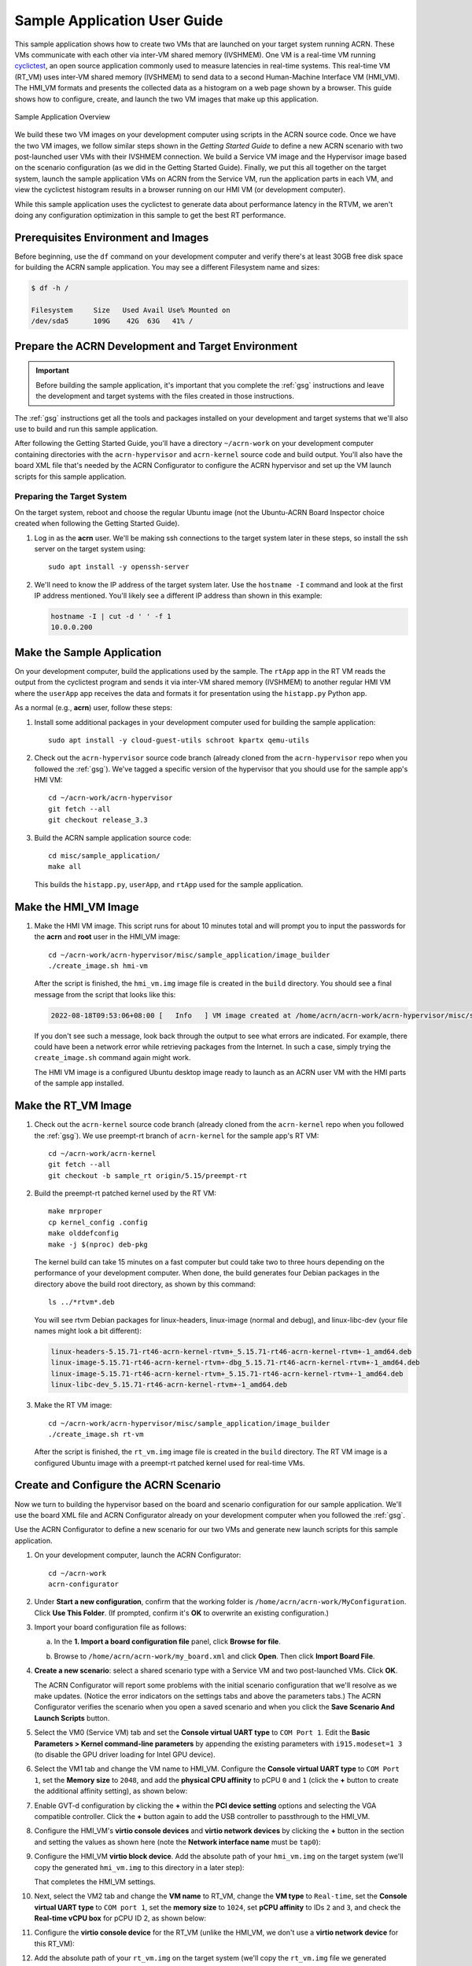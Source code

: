 .. _GSG_sample_app:

Sample Application User Guide
#############################

This sample application shows how to create two VMs that are launched on
your target system running ACRN. These VMs communicate with each other
via inter-VM shared memory (IVSHMEM). One VM is a real-time VM running
`cyclictest <https://wiki.linuxfoundation.org/realtime/documentation/howto/tools/cyclictest/start>`__,
an open source application commonly used to measure latencies in
real-time systems. This real-time VM (RT_VM) uses inter-VM shared memory
(IVSHMEM) to send data to a second Human-Machine Interface VM (HMI_VM).
The HMI_VM formats and presents the collected data as a histogram on a web
page shown by a browser. This guide shows how to configure, create, and
launch the two VM images that make up this application.

.. figure:: images/samp-image001.png
   :class: drop-shadow
   :align: center
   :width: 900px

   Sample Application Overview

We build these two VM images on your development computer using scripts
in the ACRN source code. Once we have the two VM images, we follow
similar steps shown in the *Getting Started Guide* to define a new ACRN
scenario with two post-launched user VMs with their IVSHMEM connection.
We build a Service VM image and the Hypervisor image based on the
scenario configuration (as we did in the Getting Started Guide).
Finally, we put this all together on the target system, launch the
sample application VMs on ACRN from the Service VM, run the application
parts in each VM, and view the cyclictest histogram results in a browser
running on our HMI VM (or development computer).

While this sample application uses the cyclictest to generate data about
performance latency in the RTVM, we aren't doing any configuration
optimization in this sample to get the best RT performance.

Prerequisites Environment and Images
************************************

Before beginning, use the ``df`` command on your development computer and
verify there's at least 30GB free disk space for building the ACRN
sample application. You may see a different Filesystem name and sizes:

.. code-block:: console

   $ df -h /

   Filesystem     Size   Used Avail Use% Mounted on
   /dev/sda5      109G    42G  63G   41% /


.. rst-class:: numbered-step

Prepare the ACRN Development and Target Environment
***************************************************

.. important::
   Before building the sample application, it's important that you complete
   the :ref:`gsg` instructions and leave the development and target systems with
   the files created in those instructions.

The :ref:`gsg` instructions get all the tools and packages installed on your
development and target systems that we'll also use to build and run this sample
application.

After following the Getting Started Guide, you'll have a directory
``~/acrn-work`` on your development computer containing directories with the
``acrn-hypervisor`` and ``acrn-kernel`` source code and build output. You'll
also have the board XML file that's needed by the ACRN Configurator to
configure the ACRN hypervisor and set up the VM launch scripts for this sample
application.

Preparing the Target System
===========================

On the target system, reboot and choose the regular Ubuntu image (not the
Ubuntu-ACRN Board Inspector choice created when following the Getting Started Guide).

1. Log in as the **acrn** user. We'll be making ssh connections to the target system
   later in these steps, so install the ssh server on the target system using::

      sudo apt install -y openssh-server

#. We'll need to know the IP address of the target system later.  Use the
   ``hostname -I`` command and look at the first IP address mentioned. You'll
   likely see a different IP address than shown in this example:

   .. code-block:: console

      hostname -I | cut -d ' ' -f 1
      10.0.0.200

.. rst-class:: numbered-step

Make the Sample Application
***************************

On your development computer, build the applications used by the sample. The
``rtApp`` app in the RT VM reads the output from the cyclictest program and
sends it via inter-VM shared memory (IVSHMEM) to another regular HMI VM where
the ``userApp`` app receives the data and formats it for presentation using the
``histapp.py`` Python app.

As a normal (e.g., **acrn**) user, follow these steps:

1. Install some additional packages in your development computer used for
   building the sample application::

     sudo apt install -y cloud-guest-utils schroot kpartx qemu-utils

#. Check out the ``acrn-hypervisor`` source code branch (already cloned from the
   ``acrn-hypervisor`` repo when you followed the :ref:`gsg`). We've tagged a
   specific version of the hypervisor that you should use for the sample app's
   HMI VM::

     cd ~/acrn-work/acrn-hypervisor
     git fetch --all
     git checkout release_3.3

#. Build the ACRN sample application source code::

     cd misc/sample_application/
     make all

   This builds the ``histapp.py``, ``userApp``, and ``rtApp`` used for the
   sample application.

.. rst-class:: numbered-step

Make the HMI_VM Image
*********************

1. Make the HMI VM image. This script runs for about 10 minutes total and will
   prompt you to input the passwords for the **acrn** and **root** user in the
   HMI_VM image::

     cd ~/acrn-work/acrn-hypervisor/misc/sample_application/image_builder
     ./create_image.sh hmi-vm

   After the script is finished, the ``hmi_vm.img`` image file is created in the
   ``build`` directory. You should see a final message from the script that
   looks like this:

   .. code-block:: console

      2022-08-18T09:53:06+08:00 [   Info   ] VM image created at /home/acrn/acrn-work/acrn-hypervisor/misc/sample_application/image_builder/build/hmi_vm.img.

   If you don't see such a message, look back through the output to see what
   errors are indicated.  For example, there could have been a network error
   while retrieving packages from the Internet. In such a case, simply trying
   the ``create_image.sh`` command again might work.

   The HMI VM image is a configured Ubuntu desktop image
   ready to launch as an ACRN user VM with the HMI parts of the sample app
   installed.

.. rst-class:: numbered-step

Make the RT_VM Image
*********************

1. Check out the ``acrn-kernel`` source code branch (already cloned from the
   ``acrn-kernel`` repo when you followed the :ref:`gsg`). We use preempt-rt 
   branch of ``acrn-kernel`` for the sample app's RT VM::

     cd ~/acrn-work/acrn-kernel
     git fetch --all
     git checkout -b sample_rt origin/5.15/preempt-rt

#. Build the preempt-rt patched kernel used by the RT VM::

     make mrproper
     cp kernel_config .config
     make olddefconfig
     make -j $(nproc) deb-pkg

   The kernel build can take 15 minutes on a fast computer but could
   take two to three hours depending on the performance of your development
   computer. When done, the build generates four Debian packages in the
   directory above the build root directory, as shown by this command::

     ls ../*rtvm*.deb

   You will see rtvm Debian packages for linux-headers, linux-image
   (normal and debug), and linux-libc-dev (your file names might look a
   bit different):

   .. code-block:: console

     linux-headers-5.15.71-rt46-acrn-kernel-rtvm+_5.15.71-rt46-acrn-kernel-rtvm+-1_amd64.deb
     linux-image-5.15.71-rt46-acrn-kernel-rtvm+-dbg_5.15.71-rt46-acrn-kernel-rtvm+-1_amd64.deb
     linux-image-5.15.71-rt46-acrn-kernel-rtvm+_5.15.71-rt46-acrn-kernel-rtvm+-1_amd64.deb
     linux-libc-dev_5.15.71-rt46-acrn-kernel-rtvm+-1_amd64.deb

#. Make the RT VM image::

     cd ~/acrn-work/acrn-hypervisor/misc/sample_application/image_builder
     ./create_image.sh rt-vm

   After the script is finished, the ``rt_vm.img`` image file is created in the ``build``
   directory. The RT VM image is a configured Ubuntu image with a
   preempt-rt patched kernel used for real-time VMs.


.. rst-class:: numbered-step

Create and Configure the ACRN Scenario
**************************************

Now we turn to building the hypervisor based on the board and scenario
configuration for our sample application. We'll use the board XML file
and ACRN Configurator already on your development computer when you followed
the :ref:`gsg`.

Use the ACRN Configurator to define a new scenario for our two VMs
and generate new launch scripts for this sample application.

1. On your development computer, launch the ACRN Configurator::

     cd ~/acrn-work
     acrn-configurator

#. Under **Start a new configuration**, confirm that the working folder is
   ``/home/acrn/acrn-work/MyConfiguration``. Click **Use This Folder**. (If
   prompted, confirm it's **OK** to overwrite an existing configuration.)


   .. image:: images/samp-image002.png
      :class: drop-shadow
      :align: center

#. Import your board configuration file as follows:

   a. In the **1. Import a board configuration file** panel, click **Browse
      for file**.

   #. Browse to ``/home/acrn/acrn-work/my_board.xml`` and click **Open**.
      Then click **Import Board File**.

      .. image:: images/samp-image003.png
         :class: drop-shadow
         :align: center


#. **Create a new scenario**: select a shared scenario type with a Service VM and
   two post-launched VMs. Click **OK**.

   .. image:: images/samp-image004.png
      :class: drop-shadow
      :align: center

   The ACRN Configurator will report some problems with the initial scenario
   configuration that we'll resolve as we make updates. (Notice the error
   indicators on the settings tabs and above the parameters tabs.) The
   ACRN Configurator verifies the scenario when you open a saved
   scenario and when you click the **Save Scenario And Launch Scripts**
   button.

   .. image:: images/samp-image004a.png
      :class: drop-shadow
      :align: center

#. Select the VM0 (Service VM) tab and set the **Console virtual UART type** to
   ``COM Port 1``. Edit the **Basic Parameters > Kernel
   command-line parameters** by appending the existing parameters with ``i915.modeset=1 3``
   (to disable the GPU driver loading for Intel GPU device).

   .. image:: images/samp-image005.png
      :class: drop-shadow
      :align: center

#. Select the VM1 tab and change the VM name to HMI_VM. Configure the **Console
   virtual UART type** to ``COM Port 1``, set the **Memory size** to ``2048``,
   and add the **physical CPU affinity** to pCPU ``0`` and ``1`` (click the
   **+** button to create the additional affinity setting), as shown below:

   .. image:: images/samp-image006.png
      :class: drop-shadow
      :align: center

#. Enable GVT-d configuration by clicking the **+** within the **PCI device
   setting** options and selecting the VGA compatible controller.  Click the
   **+** button again to add the USB controller to passthrough to the HMI_VM.

   .. image:: images/samp-image007.png
      :class: drop-shadow
      :align: center

#. Configure the HMI_VM's **virtio console devices** and **virtio network
   devices** by clicking the **+** button in the section and setting the values
   as shown here (note the **Network interface name** must be ``tap0``):

   .. image:: images/samp-image008.png
      :class: drop-shadow
      :align: center

#. Configure the HMI_VM **virtio block device**. Add the absolute path of your
   ``hmi_vm.img`` on the target system (we'll copy the generated ``hmi_vm.img``
   to this directory in a later step):

   .. image:: images/samp-image009.png
      :class: drop-shadow
      :align: center

   That completes the HMI_VM settings.

#. Next, select the VM2 tab and change the **VM name** to RT_VM, change the
   **VM type** to ``Real-time``, set the **Console virtual UART type** to ``COM port 1``,
   set the **memory size** to ``1024``, set **pCPU affinity** to IDs ``2`` and ``3``, and
   check the **Real-time vCPU box** for pCPU ID 2, as shown below:

   .. image:: images/samp-image010.png
      :class: drop-shadow
      :align: center

#. Configure the **virtio console device** for the RT_VM (unlike the HMI_VM, we
   don't use a **virtio network device** for this RT_VM):

   .. image:: images/samp-image011.png
      :align: center
      :class: drop-shadow

#. Add the absolute path of your ``rt_vm.img`` on the target system (we'll copy
   the ``rt_vm.img`` file we generated earlier to this directory in a later
   step):

   .. image:: images/samp-image012.png
      :class: drop-shadow
      :align: center

#. Select the Hypervisor tab: Verify that the **build type** is ``Debug``,
   define the
   **InterVM shared memory region** settings as shown below, adding the
   HMI_VM and RT_VM as the VMs doing the sharing of this region. (The
   missing **Virtual BDF** values will be supplied by the ACRN Configurator
   when you save the configuration.)

   .. image:: images/samp-image013.png
      :class: drop-shadow
      :align: center

   In the **Debug options**, set the **Serial console port** to
   ``/dev/ttyS0``, as shown below (this will resolve the message about the
   missing serial port configuration):

   .. image:: images/samp-image014.png
      :class: drop-shadow
      :align: center

#. Click the **Save Scenario and Launch Scripts** to validate and save this
   configuration and launch scripts.  You should see a dialog box saying the
   scenario is saved and validated, launch scripts are generated, and all files
   successfully saved.  Click **OK**.

   .. image:: images/samp-image015.png
      :class: drop-shadow
      :align: center
      :width: 400px


#. We're done configuring the sample application scenario. When you saved the
   scenario, the ACRN Configurator did a re-verification of all the option
   settings and found no issues, so all the error indicators are now cleared.

   Exit the ACRN Configurator by clicking the **X** in the top right corner.

   .. image:: images/samp-image015a.png
      :class: drop-shadow
      :align: center

You can see the saved scenario and launch scripts in the working
directory:

.. code-block:: console

   $ ls MyConfiguration

   launch_user_vm_id1.sh launch_user_vm_id2.sh scenario.xml myboard.board.xml

You'll see the two VM launch scripts (id1 for the HMI_VM, and id2 for
the RT_VM) and the scenario XML file for your sample application (as
well as your board XML file).

.. rst-class:: numbered-step

Build the ACRN Hypervisor and Service VM Images
***********************************************

1. On the development computer, build the ACRN hypervisor using the
   board XML and the scenario XML file we just generated::

     cd ~/acrn-work/acrn-hypervisor

     make clean
     debian/debian_build.sh clean && debian/debian_build.sh -c ~/acrn-work/MyConfiguration 

   The build typically takes about a minute. When done, the build
   generates several Debian packages in the build directory. Only one 
   with your board and working folder name among these Debian packages 
   is different from genetated in the Getting Started Guide. So we only 
   need to copy and reinstall one Debian package to the target system. 

   This Debian package contains the ACRN hypervisor and tools for
   installing ACRN on the target.

#. Use the ACRN kernel for the Service VM already on your development computer 
   when you followed the Getting Started Guide (the sample application
   requires the same version of the Service VM as generated in the
   Getting Started Guide, so no need to generate it again).

.. rst-class:: numbered-step

Copy Files from the Development Computer to Your Target System
**************************************************************

1. Copy all the files generated on the development computer to the
   target system. This includes the sample application executable files,
   HMI_VM and RT_VM images, Debian packages for ACRN Hypervisor,
   and the launch scripts. 

   Use ``scp`` to copy files from your development computer to the
   ``~/acrn-work`` directory on the target (replace the IP address used in
   this example with the target system's IP address you found earlier)::

     cd ~/acrn-work

     scp acrn-hypervisor/misc/sample_application/image_builder/build/*_vm.img \
         acrn-hypervisor*.deb \
         MyConfiguration/launch_user_vm_id*.sh \
         acrn@10.0.0.200:~/acrn-work


.. rst-class:: numbered-step

Install and Run ACRN on the Target System
*****************************************

1. On the target system, configure your network according to instruction of below link:

   https://www.ubuntupit.com/how-to-configure-and-use-network-bridge-in-ubuntu-linux/

#. On your target system, install the ACRN Debian package and ACRN
   kernel Debian packages using these commands::

     cd ~/acrn-work
     cp ./acrn-hypervisor*.deb ./*acrn-service-vm*.deb /tmp
     sudo apt purge acrn-hypervisor
     sudo apt install /tmp/acrn-hypervisor*.deb  /tmp/*acrn-service-vm*.deb

#. Enable networking services for sharing with the HMI User VM:

   .. warning::
      The IP address of Service VM may change after executing the following command.

   .. code-block:: bash

     cp /usr/share/doc/acrnd/examples/* /etc/systemd/network
     sudo systemctl enable --now systemd-networkd

#. Reboot the system::

     reboot

#. The target system will boot automatically into the ACRN hypervisor and 
   launch the Service VM. 
   
   Log in to the Service VM (using the target's keyboard and HDMI monitor) using
   the ``acrn`` username.

#. Find the Service VM's IP address (the first IP address shown by this command):

   .. code-block:: console

      $ hostname -I | cut -d ' ' -f 1
      10.0.0.200

#. From your development computer, ssh to your target system's Service VM
   using that IP address::

     ssh acrn@10.0.0.200

#. In that ssh session, launch the HMI_VM by using the ``launch_user_vm_id1.sh`` launch
   script::

     sudo chmod +x ~/acrn-work/launch_user_vm_id1.sh
     sudo ~/acrn-work/launch_user_vm_id1.sh

#. The launch script will start up the HMI_VM and show an Ubuntu login
   prompt in your ssh session (and a graphical login on your target's HDMI
   monitor).

   Log in to the HMI_VM as **root** user (not **acrn**) using your development
   computer's ssh session:

   .. code-block:: console
      :emphasize-lines: 1

      ubuntu login: root
      Password:
      Welcome to Ubuntu 22.04.1 LTS (GNU/Linux 5.15.0-52-generic x86_64)

      . . .

      (acrn-guest)root@ubuntu:~#

#. Find the HMI_VM's IP address:

   .. code-block:: console

      (acrn-guest)root@ubuntu:~# hostname -I | cut -d ' ' -f 1
      10.0.0.100

   If no IP address is reported, run this command to request an IP address and check again::

      dhclient

#. Run the HMI VM sample application ``userApp`` (in the background)::

     sudo /root/userApp &

   and then the ``histapp.py`` application::

     pip install "numpy<2"
     sudo python3 /root/histapp.py

   At this point, the HMI_VM is running and we've started the HMI parts of
   the sample application. Next, we will launch the RT_VM and its parts of
   the sample application.

#. On your development computer, open a new terminal window and start a
   new ssh connection to your target system's Service VM::

     ssh acrn@10.0.0.200

#. In this ssh session, launch the RT_VM by using the vm_id2 launch
   script::

     sudo chmod +x ~/acrn-work/launch_user_vm_id2.sh
     sudo ~/acrn-work/launch_user_vm_id2.sh

#. The launch script will start up the RT_VM.  Lots of system messages will go
   by and end with an Ubuntu login prompt. 

   Log in to the RT_VM as **root** user (not **acrn**) in this ssh session:

   .. code-block:: console
      :emphasize-lines: 1

      ubuntu login: root
      Password:
      Welcome to Ubuntu 22.04.1 LTS (GNU/Linux 5.15.71-rt46-acrn-kernel-rtvm+ x86_64)

      . . .

      (acrn-guest)root@ubuntu:~#


#. Run the cyclictest in this RT_VM (in the background)::

     cyclictest -p 80 --fifo="./data_pipe" -q &

   and then the rtApp in this RT_VM::

     sudo /root/rtApp

Now the two parts of the sample application are running:

* The RT_VM is running cyclictest, which generates latency data, and the rtApp
  sends this data via IVSHMEM to the HMI_VM.
* In the HMI_VM, the userApp receives the cyclictest data and provides it to the
  histapp.py Python application that is running a web server.

We can view this data displayed as a histogram:

Option 1: Use a browser on your development computer
  Open a web browser on your development computer to the
  HMI_VM IP address that we found in an earlier step (e.g., http://10.0.0.100).

Option 2: Use a browser on the HMI VM using the target system console
  Log in to the HMI_VM on the target system's console. (If you want to
  log in as root, click the "Not listed?" link under the username choices you
  do see and enter the root username and password.) Open the web browser to
  http://localhost.

Refresh the browser. You'll see a histogram graph showing the
percentage of latency time intervals reported by cyclictest. The histogram will
update every time you refresh the browser.  (Notice the count of samples
increases as reported on the vertical axis label.)

.. figure:: images/samp-image018.png
   :class: drop-shadow
   :align: center

   Example Histogram Output from Cyclictest as Reported by the Sample App

The horizontal axis represents the latency values in microseconds, and the
vertical axis represents the percentage of occurrences of those values.

Congratulations
***************

That completes the building and running of this sample application. You
can view the application's code in the
``~/acrn-work/acrn-hypervisor/misc/sample_application`` directory on your
development computer (cloned from the ``acrn-hypervisor`` repo).

.. note:: As mentioned at the beginning, while this sample application uses the
   cyclictest to generate data about performance latency in the RT_VM, we
   haven't done any configuration optimization in this sample to get the
   best real-time performance.
